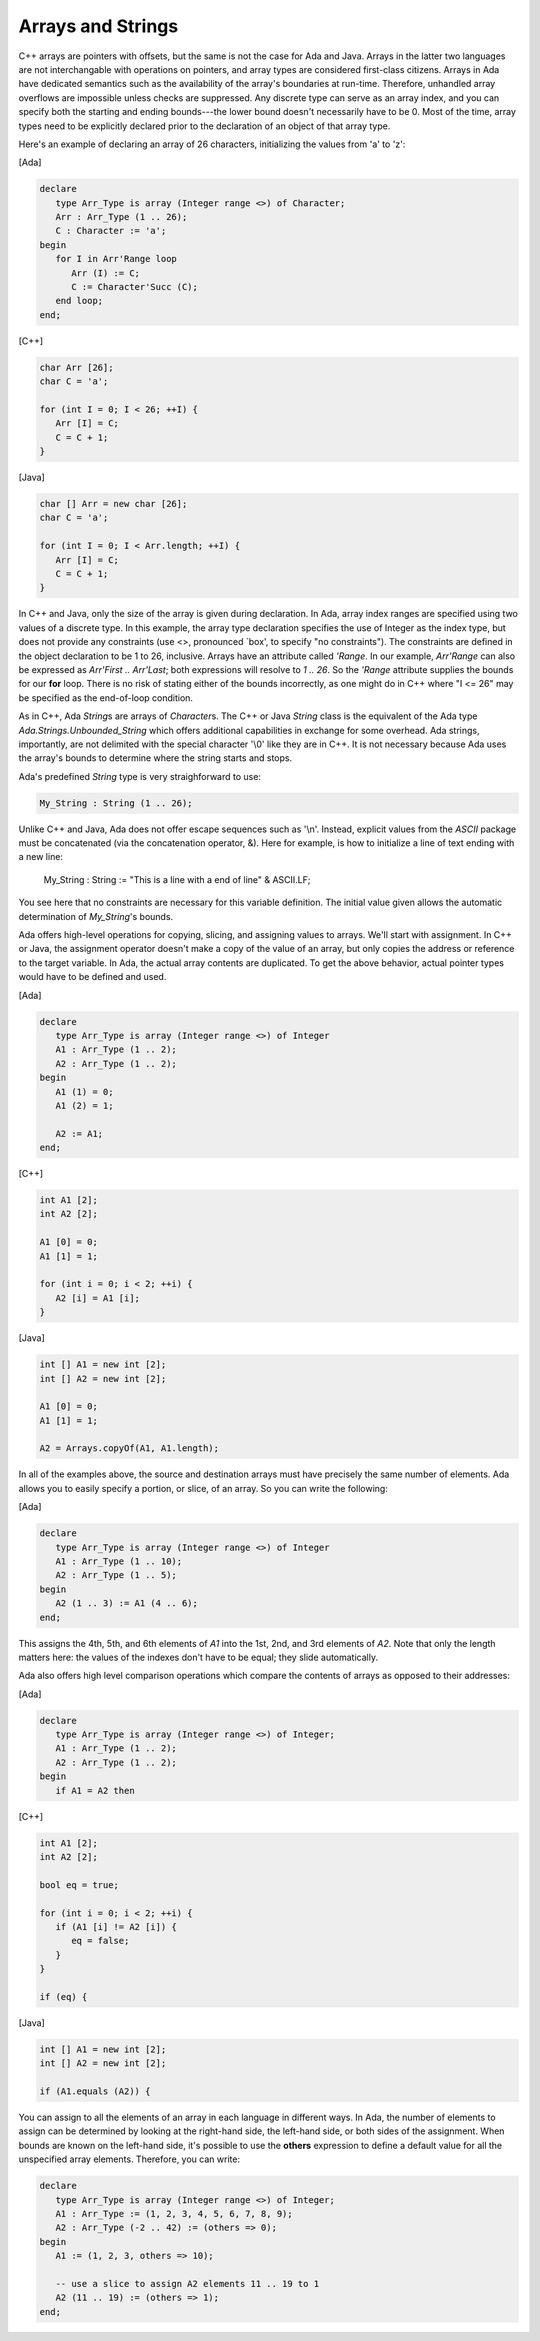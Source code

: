 Arrays and Strings
==================

C++ arrays are pointers with offsets, but the same is not the case for Ada and Java. Arrays in the latter two languages are not interchangable with operations on pointers, and array types are considered first-class citizens. Arrays in Ada have dedicated semantics such as the availability of the array's boundaries at run-time. Therefore, unhandled array overflows are impossible unless checks are suppressed. Any discrete type can serve as an array index, and you can specify both the starting and ending bounds---the lower bound doesn't necessarily have to be 0. Most of the time, array types need to be explicitly declared prior to the declaration of an object of that array type.

Here's an example of declaring an array of 26 characters, initializing the values from 'a' to 'z':

[Ada]

.. code-block:: ada

   declare
      type Arr_Type is array (Integer range <>) of Character;
      Arr : Arr_Type (1 .. 26);
      C : Character := 'a';
   begin
      for I in Arr'Range loop
         Arr (I) := C;
         C := Character'Succ (C);
      end loop;
   end;

[C++]

.. code-block:: cpp

   char Arr [26];
   char C = 'a';

   for (int I = 0; I < 26; ++I) {
      Arr [I] = C;
      C = C + 1;
   }

[Java]

.. code-block:: java

   char [] Arr = new char [26];
   char C = 'a';

   for (int I = 0; I < Arr.length; ++I) {
      Arr [I] = C;
      C = C + 1;
   }

In C++ and Java, only the size of the array is given during declaration. In Ada, array index ranges are specified using two values of a discrete type. In this example, the array type declaration specifies the use of Integer as the index type, but does not provide any constraints (use <>, pronounced `box', to specify "no constraints").  The constraints are defined in the object declaration to be 1 to 26, inclusive. Arrays have an attribute called *'Range*. In our example, *Arr'Range* can also be expressed as *Arr'First .. Arr'Last*; both expressions will resolve to *1 .. 26*. So the *'Range* attribute supplies the bounds for our **for** loop. There is no risk of stating either of the bounds incorrectly, as one might do in C++ where "I <= 26" may be specified as the end-of-loop condition.

As in C++, Ada *String*\s are arrays of *Character*\s. The C++ or Java *String* class is the equivalent of the Ada type *Ada.Strings.Unbounded_String* which offers additional capabilities in exchange for some overhead. Ada strings, importantly, are not delimited with the special character '\\0' like they are in C++. It is not necessary because Ada uses the array's bounds to determine where the string starts and stops.

Ada's predefined *String* type is very straighforward to use:

.. code-block:: ada

   My_String : String (1 .. 26);

Unlike C++ and Java, Ada does not offer escape sequences such as '\\n'. Instead, explicit values from the *ASCII* package must be concatenated (via the concatenation operator, &). Here for example, is how to initialize a line of text ending with a new line:

   My_String : String := "This is a line with a end of line" & ASCII.LF;

You see here that no constraints are necessary for this variable definition. The initial value given allows the automatic determination of *My_String*'s bounds.

Ada offers high-level operations for copying, slicing, and assigning values to arrays. We'll start with assignment. In C++ or Java, the assignment operator doesn't make a copy of the value of an array, but only copies the address or reference to the target variable. In Ada, the actual array contents are duplicated. To get the above behavior, actual pointer types would have to be defined and used.

[Ada]

.. code-block:: ada

   declare
      type Arr_Type is array (Integer range <>) of Integer
      A1 : Arr_Type (1 .. 2);
      A2 : Arr_Type (1 .. 2);
   begin
      A1 (1) = 0;
      A1 (2) = 1;

      A2 := A1;
   end;

[C++]

.. code-block:: cpp

   int A1 [2];
   int A2 [2];

   A1 [0] = 0;
   A1 [1] = 1;

   for (int i = 0; i < 2; ++i) {
      A2 [i] = A1 [i];
   }


[Java]

.. code-block:: java

   int [] A1 = new int [2];
   int [] A2 = new int [2];

   A1 [0] = 0;
   A1 [1] = 1;

   A2 = Arrays.copyOf(A1, A1.length);

In all of the examples above, the source and destination arrays must have precisely the same number of elements. Ada allows you to easily specify a portion, or slice, of an array. So you can write the following:

[Ada]

.. code-block:: ada

   declare
      type Arr_Type is array (Integer range <>) of Integer
      A1 : Arr_Type (1 .. 10);
      A2 : Arr_Type (1 .. 5);
   begin
      A2 (1 .. 3) := A1 (4 .. 6);
   end;

This assigns the 4th, 5th, and 6th elements of *A1* into the 1st, 2nd, and 3rd elements of *A2*. Note that only the length matters here: the values of the indexes don't have to be equal; they slide automatically.

Ada also offers high level comparison operations which compare the contents of arrays as opposed to their addresses:

[Ada]

.. code-block:: ada

   declare
      type Arr_Type is array (Integer range <>) of Integer;
      A1 : Arr_Type (1 .. 2);
      A2 : Arr_Type (1 .. 2);
   begin
      if A1 = A2 then

[C++]

.. code-block:: cpp

   int A1 [2];
   int A2 [2];

   bool eq = true;

   for (int i = 0; i < 2; ++i) {
      if (A1 [i] != A2 [i]) {
         eq = false;
      }
   }

   if (eq) {


[Java]

.. code-block:: java

   int [] A1 = new int [2];
   int [] A2 = new int [2];

   if (A1.equals (A2)) {

You can assign to all the elements of an array in each language in different ways. In Ada, the number of elements to assign can be determined by looking at the right-hand side, the left-hand side, or both sides of the assignment. When bounds are known on the left-hand side, it's possible to use the **others** expression to define a default value for all the unspecified array elements. Therefore, you can write:

.. code-block:: ada

   declare
      type Arr_Type is array (Integer range <>) of Integer;
      A1 : Arr_Type := (1, 2, 3, 4, 5, 6, 7, 8, 9);
      A2 : Arr_Type (-2 .. 42) := (others => 0);
   begin
      A1 := (1, 2, 3, others => 10);

      -- use a slice to assign A2 elements 11 .. 19 to 1
      A2 (11 .. 19) := (others => 1);
   end;
